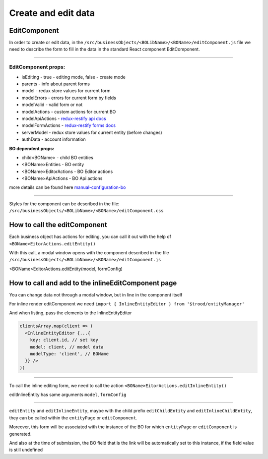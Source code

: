 ================================
Create and edit data
================================
.. _`redux-restify forms docs`: https://github.com/DeyLak/redux-restify/blob/master/docs/forms.md
.. _`redux-restify api docs`: https://github.com/DeyLak/redux-restify/blob/master/docs/api.md
.. _`manual-configuration-bo`: http://docs.dev.trood.ru/troodsdk/front/tutorial/config.html#manual-configuration-bo

************************
EditComponent
************************

In order to create or edit data, in the ``/src/businessObjects/<BOLibName>/<BOName>/editComponent.js`` file we need to describe the form to fill in the data in the standard React component EditComponent.

-----

EditComponent props:
*********************

* isEditing - true - editing mode, false - create mode
* parents - info about parent forms
* model - redux store values for current form
* modelErrors - errors for current form by fields
* modelValid - valid form or not
* modelActions - custom actions for current BO
* modelApiActions - `redux-restify api docs`_
* modelFormActions - `redux-restify forms docs`_
* serverModel - redux store values for current entity (before changes)
* authData - account information

**BO dependent props:**

* child<BOName> - child BO entities
* <BOName>Entities - BO entity
* <BOName>EditorActions - BO Editor actions
* <BOName>ApiActions - BO Api actions

more details can be found here `manual-configuration-bo`_

-----

Styles for the component can be described in the file: ``/src/businessObjects/<BOLibName>/<BOName>/editComponent.css``

*****************************
How to call the editComponent
*****************************

Each business object has actions for editing, you can call it out with the help of ``<BOName>EitorActions.editEntity()``

With this call, a modal window opens with the component described in the file ``/src/businessObjects/<BOLibName>/<BOName>/editComponent.js``

<BOName>EditorActions.editEntity(model, formConfig)

.. attribute:: model

  BO entity - it is specified for editing. For created - pass *undefined*.

.. attribute:: formConfig

  additional form restify configuration that can override the standard form.js parameters for <BOName>

  More about form config: `redux-restify forms docs`_

****************************************************
How to call and add to the inlineEditComponent page
****************************************************

You can change data not through a modal window, but in line in the component itself

For inline render editComponent we need ``import { InlineEntityEditor } from '$trood/entityManager'``

And when listing, pass the elements to the InlineEntityEditor

.. code-block:: jsx

  clientsArray.map(client => (
    <InlineEntityEditor {...{
      key: client.id, // set key
      model: client, // model data
      modelType: 'client', // BOName
    }} />
  ))

--------

To call the inline editing form, we need to call the action ``<BOName>EitorActions.editInlineEntity()``

editInlineEntity has same arguments ``model``, ``formConfig``

--------

``editEntity`` and ``editInlineEntity``, maybe with the child prefix ``editChildEntity`` and ``editInlineChildEntity``, they can be called within the ``entityPage`` or ``editComponent``.

Moreover, this form will be associated with the instance of the BO for which ``entityPage`` or ``editComponent`` is generated.

And also at the time of submission, the BO field that is the link will be automatically set to this instance, if the field value is still undefined
